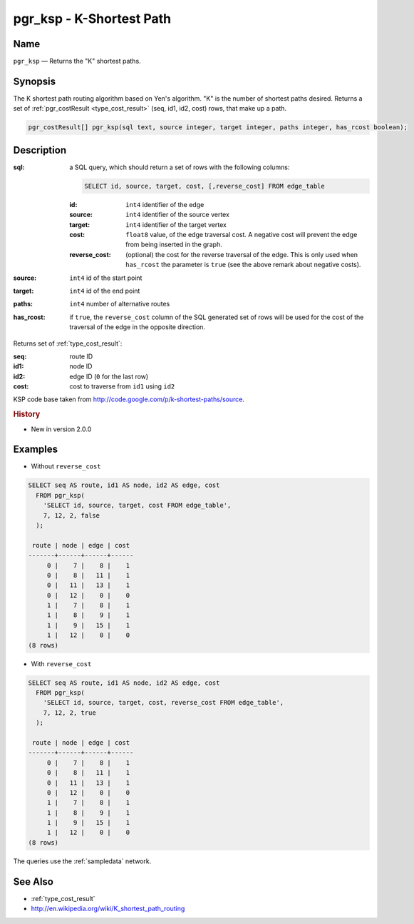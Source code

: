 .. 
   ****************************************************************************
    pgRouting Manual
    Copyright(c) pgRouting Contributors

    This documentation is licensed under a Creative Commons Attribution-Share  
    Alike 3.0 License: http://creativecommons.org/licenses/by-sa/3.0/
   ****************************************************************************

.. _ksp:

pgr_ksp - K-Shortest Path
===============================================================================

.. index:: 
  single: pgr_ksp(text,integer,integer,integer,boolean)
  module: ksp

Name
-------------------------------------------------------------------------------

``pgr_ksp`` — Returns the "K" shortest paths.


Synopsis
-------------------------------------------------------------------------------

The K shortest path routing algorithm based on Yen's algorithm. "K" is the number of shortest paths desired. Returns a set of :ref:`pgr_costResult <type_cost_result>` (seq, id1, id2, cost) rows, that make up a path.

.. code-block:: sql

  pgr_costResult[] pgr_ksp(sql text, source integer, target integer, paths integer, has_rcost boolean);


Description
-------------------------------------------------------------------------------

:sql: a SQL query, which should return a set of rows with the following columns:

  .. code-block:: sql

    SELECT id, source, target, cost, [,reverse_cost] FROM edge_table


  :id: ``int4`` identifier of the edge
  :source: ``int4`` identifier of the source vertex
  :target: ``int4`` identifier of the target vertex
  :cost: ``float8`` value, of the edge traversal cost. A negative cost will prevent the edge from being inserted in the graph.
  :reverse_cost: (optional) the cost for the reverse traversal of the edge. This is only used when ``has_rcost`` the parameter is ``true`` (see the above remark about negative costs).

:source: ``int4`` id of the start point
:target: ``int4`` id of the end point
:paths: ``int4`` number of alternative routes
:has_rcost: if ``true``, the ``reverse_cost`` column of the SQL generated set of rows will be used for the cost of the traversal of the edge in the opposite direction.

Returns set of :ref:`type_cost_result`:

:seq:   route ID
:id1:   node ID
:id2:   edge ID (``0`` for the last row)
:cost:  cost to traverse from ``id1`` using ``id2``

KSP code base taken from http://code.google.com/p/k-shortest-paths/source.


.. rubric:: History

* New in version 2.0.0


Examples
-------------------------------------------------------------------------------

* Without ``reverse_cost``

.. code-block:: sql

  SELECT seq AS route, id1 AS node, id2 AS edge, cost 
    FROM pgr_ksp(
      'SELECT id, source, target, cost FROM edge_table',
      7, 12, 2, false
    );

   route | node | edge | cost 
  -------+------+------+------
       0 |    7 |    8 |    1
       0 |    8 |   11 |    1
       0 |   11 |   13 |    1
       0 |   12 |    0 |    0
       1 |    7 |    8 |    1
       1 |    8 |    9 |    1
       1 |    9 |   15 |    1
       1 |   12 |    0 |    0
  (8 rows)

* With ``reverse_cost``

.. code-block:: sql

  SELECT seq AS route, id1 AS node, id2 AS edge, cost 
    FROM pgr_ksp(
      'SELECT id, source, target, cost, reverse_cost FROM edge_table',
      7, 12, 2, true
    );

   route | node | edge | cost 
  -------+------+------+------
       0 |    7 |    8 |    1
       0 |    8 |   11 |    1
       0 |   11 |   13 |    1
       0 |   12 |    0 |    0
       1 |    7 |    8 |    1
       1 |    8 |    9 |    1
       1 |    9 |   15 |    1
       1 |   12 |    0 |    0
  (8 rows)

The queries use the :ref:`sampledata` network.


See Also
-------------------------------------------------------------------------------

* :ref:`type_cost_result`
* http://en.wikipedia.org/wiki/K_shortest_path_routing

